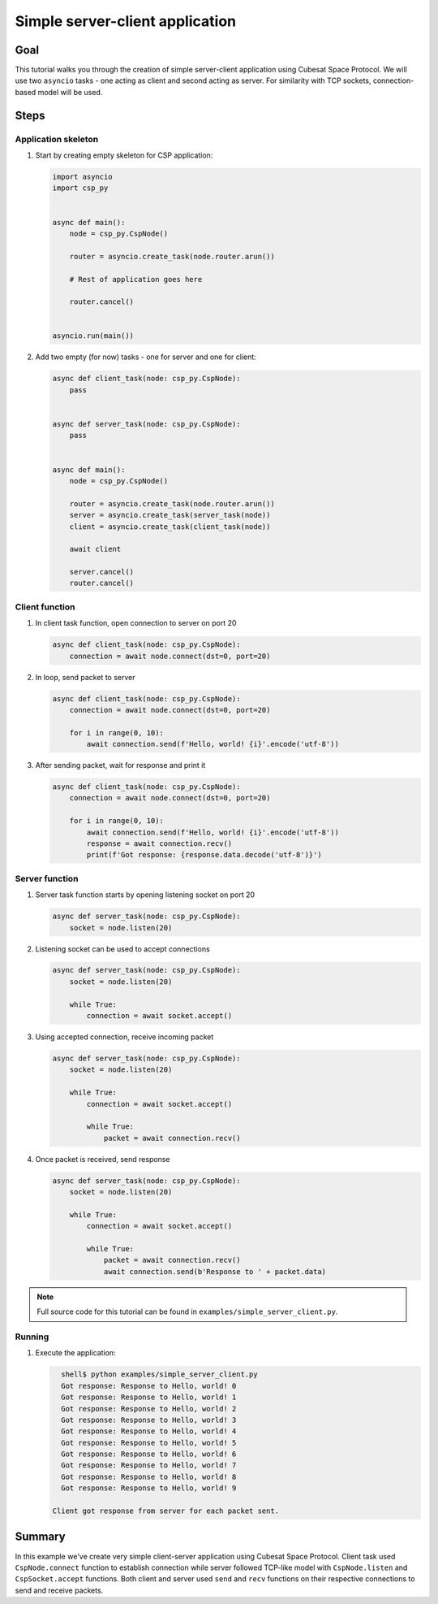 Simple server-client application
================================

Goal
----
This tutorial walks you through the creation of simple server-client application using Cubesat Space Protocol. We will use two ``asyncio`` tasks - one acting as client and second acting as server. For similarity with TCP sockets, connection-based model will be used.

Steps
-----

Application skeleton
++++++++++++++++++++
#. Start by creating empty skeleton for CSP application:

   .. code-block:: python

      import asyncio
      import csp_py
  
  
      async def main():
          node = csp_py.CspNode()
  
          router = asyncio.create_task(node.router.arun())

          # Rest of application goes here

          router.cancel()
  
  
      asyncio.run(main())

#. Add two empty (for now) tasks - one for server and one for client:

   .. code-block:: python
  
      async def client_task(node: csp_py.CspNode):
          pass
  
  
      async def server_task(node: csp_py.CspNode):
          pass
  
  
      async def main():
          node = csp_py.CspNode()
  
          router = asyncio.create_task(node.router.arun())
          server = asyncio.create_task(server_task(node))
          client = asyncio.create_task(client_task(node))
  
          await client
  
          server.cancel()
          router.cancel()

Client function
+++++++++++++++
#. In client task function, open connection to server on port 20

   .. code-block:: python
    
        async def client_task(node: csp_py.CspNode):
            connection = await node.connect(dst=0, port=20)

#. In loop, send packet to server

   .. code-block:: python

        async def client_task(node: csp_py.CspNode):
            connection = await node.connect(dst=0, port=20)

            for i in range(0, 10):
                await connection.send(f'Hello, world! {i}'.encode('utf-8'))

#. After sending packet, wait for response and print it

   .. code-block:: python

        async def client_task(node: csp_py.CspNode):
            connection = await node.connect(dst=0, port=20)

            for i in range(0, 10):
                await connection.send(f'Hello, world! {i}'.encode('utf-8'))
                response = await connection.recv()
                print(f'Got response: {response.data.decode('utf-8')}')

Server function
+++++++++++++++
#. Server task function starts by opening listening socket on port 20

   .. code-block:: python

        async def server_task(node: csp_py.CspNode):
            socket = node.listen(20)

#. Listening socket can be used to accept connections

   .. code-block:: python

        async def server_task(node: csp_py.CspNode):
            socket = node.listen(20)

            while True:
                connection = await socket.accept()

#. Using accepted connection, receive incoming packet

   .. code-block:: python

        async def server_task(node: csp_py.CspNode):
            socket = node.listen(20)

            while True:
                connection = await socket.accept()

                while True:
                    packet = await connection.recv()

#. Once packet is received, send response
   
   .. code-block:: python

        async def server_task(node: csp_py.CspNode):
            socket = node.listen(20)

            while True:
                connection = await socket.accept()

                while True:
                    packet = await connection.recv()
                    await connection.send(b'Response to ' + packet.data)

.. note:: Full source code for this tutorial can be found in ``examples/simple_server_client.py``.

Running
+++++++

#. Execute the application:

   .. code-block:: shell-session

      shell$ python examples/simple_server_client.py
      Got response: Response to Hello, world! 0
      Got response: Response to Hello, world! 1
      Got response: Response to Hello, world! 2
      Got response: Response to Hello, world! 3
      Got response: Response to Hello, world! 4
      Got response: Response to Hello, world! 5
      Got response: Response to Hello, world! 6
      Got response: Response to Hello, world! 7
      Got response: Response to Hello, world! 8
      Got response: Response to Hello, world! 9

    Client got response from server for each packet sent.

Summary
-------
In this example we've create very simple client-server application using Cubesat Space Protocol. Client task used ``CspNode.connect`` function to establish connection while server followed TCP-like model with ``CspNode.listen`` and ``CspSocket.accept`` functions. Both client and server used ``send`` and ``recv`` functions on their respective connections to send and receive packets.
